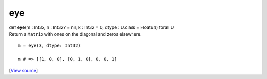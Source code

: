 ***
eye
***

.. container:: entry-detail
   :name: eye(m:Int32,n:Int32?=nil,k:Int32=0,dtype:U.class=Float64)forallU-instance-method

   .. container:: signature

      def **eye**\ (m : Int32, n : Int32? = nil, k : Int32 = 0, dtype :
      U.class = Float64) forall U

   .. container:: doc

      Return a ``Matrix`` with ones on the diagonal and zeros elsewhere.

      ::

         m = eye(3, dtype: Int32)

         m # => [[1, 0, 0], [0, 1, 0], 0, 0, 1]

   .. container::

      [`View
      source <https://github.com/crystal-data/num.cr/blob/32a5d0701dd7cef3485867d2afd897900ca60901/src/tensor/creation.cr#L45>`__]
